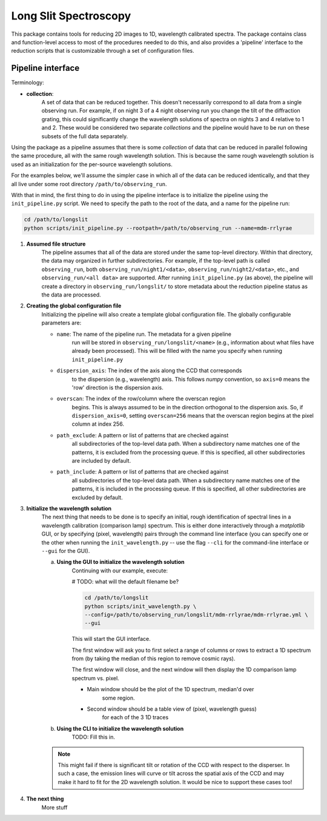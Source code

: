 .. |br| raw:: html

   <br />

######################
Long Slit Spectroscopy
######################

This package contains tools for reducing 2D images to 1D, wavelength
calibrated spectra. The package contains class and function-level access
to most of the procedures needed to do this, and also provides a 'pipeline'
interface to the reduction scripts that is customizable through a set of
configuration files.

==================
Pipeline interface
==================

Terminology:

* **collection**:
    A set of data that can be reduced together. This doesn't necessarily
    correspond to all data from a single observing run. For example, if on night
    3 of a 4 night observing run you change the tilt of the diffraction grating,
    this could significantly change the wavelength solutions of spectra on
    nights 3 and 4 relative to 1 and 2. These would be considered two separate
    *collections* and the pipeline would have to be run on these subsets of the
    full data separately.

Using the package as a pipeline assumes that there is some *collection* of
data that can be reduced in parallel following the same procedure, all with
the same rough wavelength solution. This is because the same rough wavelength
solution is used as an initialization for the per-source wavelength solutions.

For the examples below, we'll assume the simpler case in which all of the data
can be reduced identically, and that they all live under some root directory
``/path/to/observing_run``.

With that in mind, the first thing to do in using the pipeline interface is to
initialize the pipeline using the ``init_pipeline.py`` script. We need to
specify the path to the root of the data, and a name for the pipeline run:

.. code-block:: bash

    cd /path/to/longslit
    python scripts/init_pipeline.py --rootpath=/path/to/observing_run --name=mdm-rrlyrae

#. **Assumed file structure**
    The pipeline assumes that all of the data are stored under the same
    top-level directory. Within that directory, the data may organized in
    further subdirectories. For example, if the top-level path is called
    ``observing_run``, both ``observing_run/night1/<data>``,
    ``observing_run/night2/<data>``, etc., and ``observing_run/<all data>``
    are supported. After running ``init_pipeline.py`` (as above), the pipeline
    will create a directory in ``observing_run/longslit/`` to store metadata
    about the reduction pipeline status as the data are processed.

#. **Creating the global configuration file**
    Initializing the pipeline will also create a template global configuration
    file. The globally configurable parameters are:

    * ``name``: The name of the pipeline run. The metadata for a given pipeline
        run will be stored in ``observing_run/longslit/<name>`` (e.g.,
        information about what files have already been processed). This will be
        filled with the name you specify when running ``init_pipeline.py``
    * ``dispersion_axis``: The index of the axis along the CCD that corresponds
        to the dispersion (e.g., wavelength) axis. This follows `numpy`
        convention, so ``axis=0`` means the 'row' direction is the dispersion
        axis.
    * ``overscan``: The index of the row/column where the overscan region
        begins. This is always assumed to be in the direction orthogonal to the
        dispersion axis. So, if ``dispersion_axis=0``, setting ``overscan=256``
        means that the overscan region begins at the pixel column at index 256.
    * ``path_exclude``: A pattern or list of patterns that are checked against
        all subdirectories of the top-level data path. When a subdirectory name
        matches one of the patterns, it is excluded from the processing queue.
        If this is specified, all other subdirectories are included by default.
    * ``path_include``: A pattern or list of patterns that are checked against
        all subdirectories of the top-level data path. When a subdirectory name
        matches one of the patterns, it is included in the processing queue.
        If this is specified, all other subdirectories are excluded by default.

#. **Initialize the wavelength solution**
    The next thing that needs to be done is to specify an initial, rough
    identification of spectral lines in a wavelength calibration (comparison
    lamp) spectrum. This is either done interactively through a `matplotlib`
    GUI, or by specifying (pixel, wavelength) pairs through the command line
    interface (you can specify one or the other when running the
    ``init_wavelength.py`` -- use the flag ``--cli`` for the command-line
    interface or ``--gui`` for the GUI).

    a. **Using the GUI to initialize the wavelength solution**
        Continuing with our example, execute:

        # TODO: what will the default filename be?

        .. code-block:: bash

            cd /path/to/longslit
            python scripts/init_wavelength.py \
            --config=/path/to/observing_run/longslit/mdm-rrlyrae/mdm-rrlyrae.yml \
            --gui

        This will start the GUI interface.

        The first window will ask you to first select a range of columns or rows
        to extract a 1D spectrum from (by taking the median of this region to
        remove cosmic rays).

        The first window will close, and the next window will then display the
        1D comparison lamp spectrum vs. pixel.

        - Main window should be the plot of the 1D spectrum, median'd over
            some region.
        - Second window should be a table view of (pixel, wavelength guess)
            for each of the 3 1D traces

    b. **Using the CLI to initialize the wavelength solution**
        TODO: Fill this in.


    .. note::

        This might fail if there is significant tilt or rotation of the CCD with
        respect to the disperser. In such a case, the emission lines will curve
        or tilt across the spatial axis of the CCD and may make it hard to
        fit for the 2D wavelength solution. It would be nice to support these
        cases too!

#. **The next thing**
    More stuff
